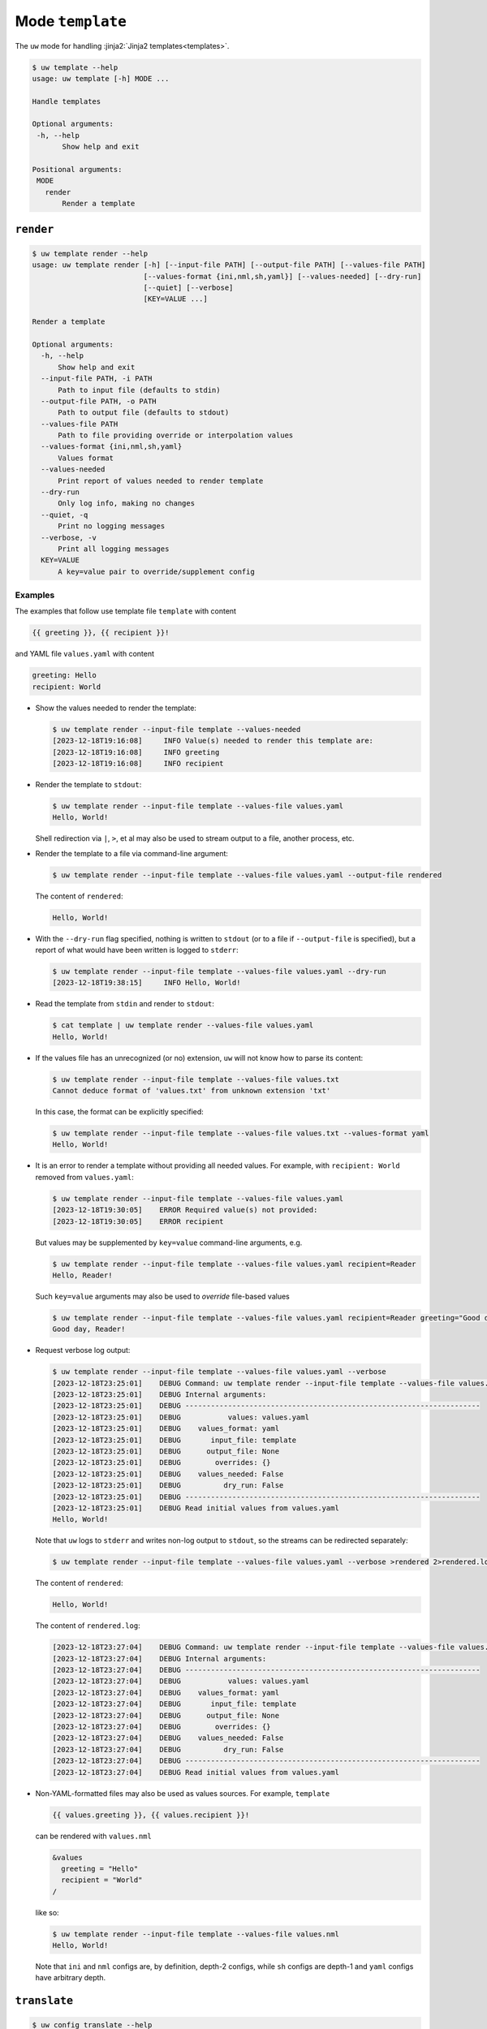 Mode ``template``
=================

The ``uw`` mode for handling :jinja2:`Jinja2 templates<templates>`.

.. code-block:: text

   $ uw template --help
   usage: uw template [-h] MODE ...

   Handle templates

   Optional arguments:
    -h, --help
          Show help and exit

   Positional arguments:
    MODE
      render
          Render a template

.. _cli_template_render_examples:

``render``
----------

.. code-block:: text

   $ uw template render --help
   usage: uw template render [-h] [--input-file PATH] [--output-file PATH] [--values-file PATH]
                             [--values-format {ini,nml,sh,yaml}] [--values-needed] [--dry-run]
                             [--quiet] [--verbose]
                             [KEY=VALUE ...]

   Render a template

   Optional arguments:
     -h, --help
         Show help and exit
     --input-file PATH, -i PATH
         Path to input file (defaults to stdin)
     --output-file PATH, -o PATH
         Path to output file (defaults to stdout)
     --values-file PATH
         Path to file providing override or interpolation values
     --values-format {ini,nml,sh,yaml}
         Values format
     --values-needed
         Print report of values needed to render template
     --dry-run
         Only log info, making no changes
     --quiet, -q
         Print no logging messages
     --verbose, -v
         Print all logging messages
     KEY=VALUE
         A key=value pair to override/supplement config

Examples
^^^^^^^^

The examples that follow use template file ``template`` with content

.. code-block:: jinja

   {{ greeting }}, {{ recipient }}!

and YAML file ``values.yaml`` with content

.. code-block:: yaml

   greeting: Hello
   recipient: World

* Show the values needed to render the template:

  .. code-block:: text

     $ uw template render --input-file template --values-needed
     [2023-12-18T19:16:08]     INFO Value(s) needed to render this template are:
     [2023-12-18T19:16:08]     INFO greeting
     [2023-12-18T19:16:08]     INFO recipient

* Render the template to ``stdout``:

  .. code-block:: text

     $ uw template render --input-file template --values-file values.yaml
     Hello, World!

  Shell redirection via ``|``, ``>``, et al may also be used to stream output to a file, another process, etc.

* Render the template to a file via command-line argument:

  .. code-block:: text

     $ uw template render --input-file template --values-file values.yaml --output-file rendered

  The content of ``rendered``:

  .. code-block:: text

     Hello, World!

* With the ``--dry-run`` flag specified, nothing is written to ``stdout`` (or to a file if ``--output-file`` is specified), but a report of what would have been written is logged to ``stderr``:

  .. code-block:: text

     $ uw template render --input-file template --values-file values.yaml --dry-run
     [2023-12-18T19:38:15]     INFO Hello, World!

* Read the template from ``stdin`` and render to ``stdout``:

  .. code-block:: text

     $ cat template | uw template render --values-file values.yaml
     Hello, World!

* If the values file has an unrecognized (or no) extension, ``uw`` will not know how to parse its content:

  .. code-block:: text

     $ uw template render --input-file template --values-file values.txt
     Cannot deduce format of 'values.txt' from unknown extension 'txt'

  In this case, the format can be explicitly specified:

  .. code-block:: text

     $ uw template render --input-file template --values-file values.txt --values-format yaml
     Hello, World!

* It is an error to render a template without providing all needed values. For example, with ``recipient: World`` removed from ``values.yaml``:

  .. code-block:: text

     $ uw template render --input-file template --values-file values.yaml
     [2023-12-18T19:30:05]    ERROR Required value(s) not provided:
     [2023-12-18T19:30:05]    ERROR recipient

  But values may be supplemented by ``key=value`` command-line arguments, e.g.

  .. code-block:: text

     $ uw template render --input-file template --values-file values.yaml recipient=Reader
     Hello, Reader!

  Such ``key=value`` arguments may also be used to *override* file-based values

  .. code-block:: text

     $ uw template render --input-file template --values-file values.yaml recipient=Reader greeting="Good day"
     Good day, Reader!

* Request verbose log output:

  .. code-block:: text

     $ uw template render --input-file template --values-file values.yaml --verbose
     [2023-12-18T23:25:01]    DEBUG Command: uw template render --input-file template --values-file values.yaml --verbose
     [2023-12-18T23:25:01]    DEBUG Internal arguments:
     [2023-12-18T23:25:01]    DEBUG ---------------------------------------------------------------------
     [2023-12-18T23:25:01]    DEBUG           values: values.yaml
     [2023-12-18T23:25:01]    DEBUG    values_format: yaml
     [2023-12-18T23:25:01]    DEBUG       input_file: template
     [2023-12-18T23:25:01]    DEBUG      output_file: None
     [2023-12-18T23:25:01]    DEBUG        overrides: {}
     [2023-12-18T23:25:01]    DEBUG    values_needed: False
     [2023-12-18T23:25:01]    DEBUG          dry_run: False
     [2023-12-18T23:25:01]    DEBUG ---------------------------------------------------------------------
     [2023-12-18T23:25:01]    DEBUG Read initial values from values.yaml
     Hello, World!

  Note that ``uw`` logs to ``stderr`` and writes non-log output to ``stdout``, so the streams can be redirected separately:

  .. code-block:: text

     $ uw template render --input-file template --values-file values.yaml --verbose >rendered 2>rendered.log

  The content of ``rendered``:

  .. code-block:: text

     Hello, World!

  The content of ``rendered.log``:

  .. code-block:: text

     [2023-12-18T23:27:04]    DEBUG Command: uw template render --input-file template --values-file values.yaml --verbose
     [2023-12-18T23:27:04]    DEBUG Internal arguments:
     [2023-12-18T23:27:04]    DEBUG ---------------------------------------------------------------------
     [2023-12-18T23:27:04]    DEBUG           values: values.yaml
     [2023-12-18T23:27:04]    DEBUG    values_format: yaml
     [2023-12-18T23:27:04]    DEBUG       input_file: template
     [2023-12-18T23:27:04]    DEBUG      output_file: None
     [2023-12-18T23:27:04]    DEBUG        overrides: {}
     [2023-12-18T23:27:04]    DEBUG    values_needed: False
     [2023-12-18T23:27:04]    DEBUG          dry_run: False
     [2023-12-18T23:27:04]    DEBUG ---------------------------------------------------------------------
     [2023-12-18T23:27:04]    DEBUG Read initial values from values.yaml

* Non-YAML-formatted files may also be used as values sources. For example, ``template``

  .. code-block:: jinja

     {{ values.greeting }}, {{ values.recipient }}!

  can be rendered with ``values.nml``

  .. code-block:: fortran

     &values
       greeting = "Hello"
       recipient = "World"
     /

  like so:

  .. code-block:: text

     $ uw template render --input-file template --values-file values.nml
     Hello, World!

  Note that ``ini`` and ``nml`` configs are, by definition, depth-2 configs, while ``sh`` configs are depth-1 and ``yaml`` configs have arbitrary depth.

.. _cli_template_translate_examples:

``translate``
-------------

.. code-block:: text

   $ uw config translate --help
   usage: uw config translate [-h] [--input-file PATH] [--input-format {atparse}]
                              [--output-file PATH] [--output-format {jinja2}] [--dry-run] [--quiet]
                              [--verbose]
 
   Translate configs
 
   Optional arguments:
     -h, --help
         Show help and exit
     --input-file PATH, -i PATH
         Path to input file (defaults to stdin)
     --input-format {atparse}
         Input format
     --output-file PATH, -o PATH
         Path to output file (defaults to stdout)
     --output-format {jinja2}
         Output format
     --dry-run
         Only log info, making no changes
     --quiet, -q
         Print no logging messages
     --verbose, -v
         Print all logging messages

Examples
^^^^^^^^

The examples that follow use atparse-formatted template file ``atparse.txt`` with content

.. code-block:: text

   @[greeting], @[recipient]!

* Convert an atparse-formatted template file to Jinja2 format:

  .. code-block:: text

     $ uw config translate --input-file atparse.txt --input-format atparse --output-format jinja2
     {{greeting}}, {{recipient}}!

  Shell redirection via ``|``, ``>``, et al may also be used to stream output to a file, another process, etc.

* Convert the template to a file via command-line argument:

  .. code-block:: text

     $ uw config translate --input-file atparse.txt --input-format atparse --output-file jinja2.txt --output-format jinja2

  The content of ``jinja2.txt``:

  .. code-block:: jinja

     {{greeting}}, {{recipient}}!

* With the ``--dry-run`` flag specified, nothing is written to ``stdout`` (or to a file if ``--output-file`` is specified), but a report of what would have been written is logged to ``stderr``:

  .. code-block:: text

     $ uw config translate --input-file atparse.txt --input-format atparse --output-format jinja2 --dry-run
     [2024-01-03T16:41:13]     INFO {{greeting}}, {{recipient}}!


* If an input is read alone from ``stdin``, ``uw`` will not know how to parse its content as we must always specify the formats:

  .. code-block:: text

     $ cat atparse.txt | uw config translate --input-format atparse --output-format jinja2
     {{greeting}}, {{recipient}}!
